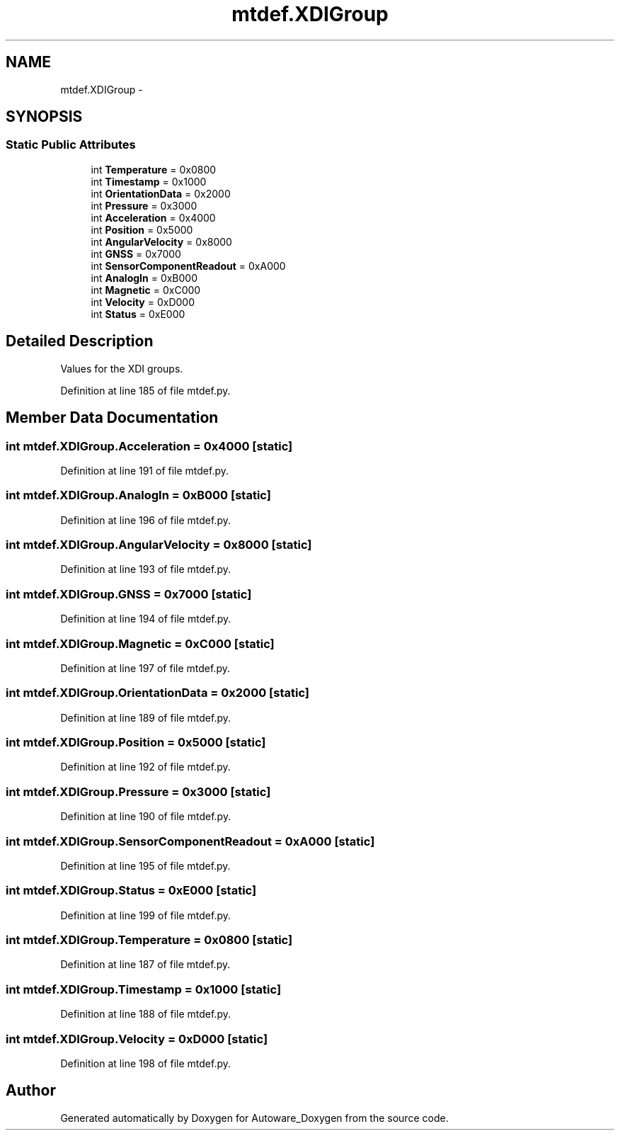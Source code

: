 .TH "mtdef.XDIGroup" 3 "Fri May 22 2020" "Autoware_Doxygen" \" -*- nroff -*-
.ad l
.nh
.SH NAME
mtdef.XDIGroup \- 
.SH SYNOPSIS
.br
.PP
.SS "Static Public Attributes"

.in +1c
.ti -1c
.RI "int \fBTemperature\fP = 0x0800"
.br
.ti -1c
.RI "int \fBTimestamp\fP = 0x1000"
.br
.ti -1c
.RI "int \fBOrientationData\fP = 0x2000"
.br
.ti -1c
.RI "int \fBPressure\fP = 0x3000"
.br
.ti -1c
.RI "int \fBAcceleration\fP = 0x4000"
.br
.ti -1c
.RI "int \fBPosition\fP = 0x5000"
.br
.ti -1c
.RI "int \fBAngularVelocity\fP = 0x8000"
.br
.ti -1c
.RI "int \fBGNSS\fP = 0x7000"
.br
.ti -1c
.RI "int \fBSensorComponentReadout\fP = 0xA000"
.br
.ti -1c
.RI "int \fBAnalogIn\fP = 0xB000"
.br
.ti -1c
.RI "int \fBMagnetic\fP = 0xC000"
.br
.ti -1c
.RI "int \fBVelocity\fP = 0xD000"
.br
.ti -1c
.RI "int \fBStatus\fP = 0xE000"
.br
.in -1c
.SH "Detailed Description"
.PP 

.PP
.nf
Values for the XDI groups.
.fi
.PP
 
.PP
Definition at line 185 of file mtdef\&.py\&.
.SH "Member Data Documentation"
.PP 
.SS "int mtdef\&.XDIGroup\&.Acceleration = 0x4000\fC [static]\fP"

.PP
Definition at line 191 of file mtdef\&.py\&.
.SS "int mtdef\&.XDIGroup\&.AnalogIn = 0xB000\fC [static]\fP"

.PP
Definition at line 196 of file mtdef\&.py\&.
.SS "int mtdef\&.XDIGroup\&.AngularVelocity = 0x8000\fC [static]\fP"

.PP
Definition at line 193 of file mtdef\&.py\&.
.SS "int mtdef\&.XDIGroup\&.GNSS = 0x7000\fC [static]\fP"

.PP
Definition at line 194 of file mtdef\&.py\&.
.SS "int mtdef\&.XDIGroup\&.Magnetic = 0xC000\fC [static]\fP"

.PP
Definition at line 197 of file mtdef\&.py\&.
.SS "int mtdef\&.XDIGroup\&.OrientationData = 0x2000\fC [static]\fP"

.PP
Definition at line 189 of file mtdef\&.py\&.
.SS "int mtdef\&.XDIGroup\&.Position = 0x5000\fC [static]\fP"

.PP
Definition at line 192 of file mtdef\&.py\&.
.SS "int mtdef\&.XDIGroup\&.Pressure = 0x3000\fC [static]\fP"

.PP
Definition at line 190 of file mtdef\&.py\&.
.SS "int mtdef\&.XDIGroup\&.SensorComponentReadout = 0xA000\fC [static]\fP"

.PP
Definition at line 195 of file mtdef\&.py\&.
.SS "int mtdef\&.XDIGroup\&.Status = 0xE000\fC [static]\fP"

.PP
Definition at line 199 of file mtdef\&.py\&.
.SS "int mtdef\&.XDIGroup\&.Temperature = 0x0800\fC [static]\fP"

.PP
Definition at line 187 of file mtdef\&.py\&.
.SS "int mtdef\&.XDIGroup\&.Timestamp = 0x1000\fC [static]\fP"

.PP
Definition at line 188 of file mtdef\&.py\&.
.SS "int mtdef\&.XDIGroup\&.Velocity = 0xD000\fC [static]\fP"

.PP
Definition at line 198 of file mtdef\&.py\&.

.SH "Author"
.PP 
Generated automatically by Doxygen for Autoware_Doxygen from the source code\&.
